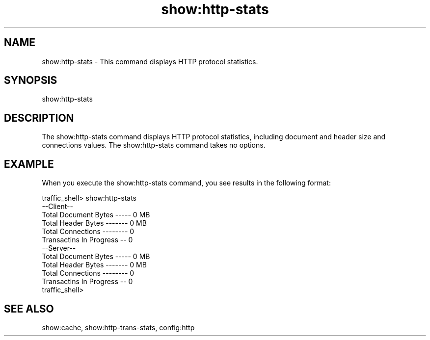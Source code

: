 .\"  Licensed to the Apache Software Foundation (ASF) under one .\"
.\"  or more contributor license agreements.  See the NOTICE file .\"
.\"  distributed with this work for additional information .\"
.\"  regarding copyright ownership.  The ASF licenses this file .\"
.\"  to you under the Apache License, Version 2.0 (the .\"
.\"  "License"); you may not use this file except in compliance .\"
.\"  with the License.  You may obtain a copy of the License at .\"
.\" .\"
.\"      http://www.apache.org/licenses/LICENSE-2.0 .\"
.\" .\"
.\"  Unless required by applicable law or agreed to in writing, software .\"
.\"  distributed under the License is distributed on an "AS IS" BASIS, .\"
.\"  WITHOUT WARRANTIES OR CONDITIONS OF ANY KIND, either express or implied. .\"
.\"  See the License for the specific language governing permissions and .\"
.\"  limitations under the License. .\"
.TH "show:http-stats"
.SH NAME
show:http-stats \- This command displays HTTP protocol statistics.
.SH SYNOPSIS
show:http-stats
.SH DESCRIPTION
The show:http-stats command displays HTTP protocol statistics, including 
document and header size and connections values. The show:http-stats command 
takes no options.
.SH EXAMPLE
.PP
When you execute the show:http-stats command, you see results in the following format:
.PP
.nf
traffic_shell> show:http-stats
--Client--
Total Document Bytes ----- 0 MB
Total Header Bytes ------- 0 MB
Total Connections -------- 0
Transactins In Progress -- 0
--Server--
Total Document Bytes ----- 0 MB
Total Header Bytes ------- 0 MB
Total Connections -------- 0
Transactins In Progress -- 0
traffic_shell>
.SH "SEE ALSO"
show:cache, show:http-trans-stats, config:http
